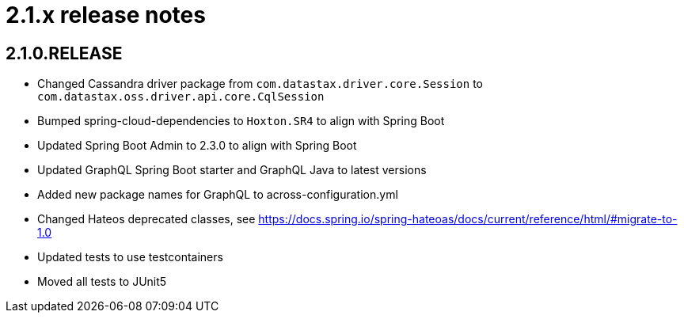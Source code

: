 = 2.1.x release notes

[#2-1-0]
== 2.1.0.RELEASE

* Changed Cassandra driver package from `com.datastax.driver.core.Session` to `com.datastax.oss.driver.api.core.CqlSession`
* Bumped spring-cloud-dependencies to `Hoxton.SR4` to align with Spring Boot
* Updated Spring Boot Admin to 2.3.0 to align with Spring Boot
* Updated GraphQL Spring Boot starter and GraphQL Java to latest versions
* Added new package names for GraphQL to across-configuration.yml
* Changed Hateos deprecated classes, see https://docs.spring.io/spring-hateoas/docs/current/reference/html/#migrate-to-1.0
* Updated tests to use testcontainers
* Moved all tests to JUnit5

